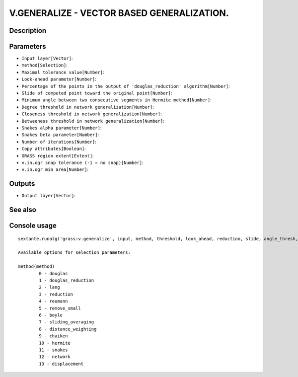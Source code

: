 V.GENERALIZE - VECTOR BASED GENERALIZATION.
===========================================

Description
-----------

Parameters
----------

- ``Input layer[Vector]``:
- ``method[Selection]``:
- ``Maximal tolerance value[Number]``:
- ``Look-ahead parameter[Number]``:
- ``Percentage of the points in the output of 'douglas_reduction' algorithm[Number]``:
- ``Slide of computed point toward the original point[Number]``:
- ``Minimum angle between two consecutive segments in Hermite method[Number]``:
- ``Degree threshold in network generalization[Number]``:
- ``Closeness threshold in network generalization[Number]``:
- ``Betweeness threshold in network generalization[Number]``:
- ``Snakes alpha parameter[Number]``:
- ``Snakes beta parameter[Number]``:
- ``Number of iterations[Number]``:
- ``Copy attributes[Boolean]``:
- ``GRASS region extent[Extent]``:
- ``v.in.ogr snap tolerance (-1 = no snap)[Number]``:
- ``v.in.ogr min area[Number]``:

Outputs
-------

- ``Output layer[Vector]``:

See also
---------


Console usage
-------------


::

	sextante.runalg('grass:v.generalize', input, method, threshold, look_ahead, reduction, slide, angle_thresh, degree_thresh, closeness_thresh, betweeness_thresh, alpha, beta, iterations, -c, grass_region_parameter, grass_snap_tolerance_parameter, grass_min_area_parameter, output)

	Available options for selection parameters:

	method(method)
		0 - douglas
		1 - douglas_reduction
		2 - lang
		3 - reduction
		4 - reumann
		5 - remove_small
		6 - boyle
		7 - sliding_averaging
		8 - distance_weighting
		9 - chaiken
		10 - hermite
		11 - snakes
		12 - network
		13 - displacement
